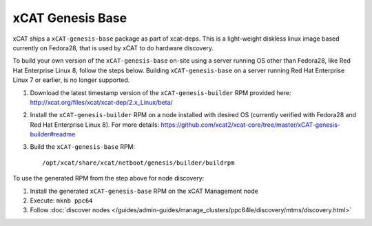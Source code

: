 xCAT Genesis Base
=================

xCAT ships a ``xCAT-genesis-base`` package as part of xcat-deps.  This is a light-weight diskless linux image based currently on Fedora28, that is used by xCAT to do hardware discovery.

To build your own version of the ``xCAT-genesis-base`` on-site using a server running OS other than Fedora28, like Red Hat Enterprise Linux 8, follow the steps below. Building ``xCAT-genesis-base`` on a server running Red Hat Enterprise Linux 7 or earlier, is no longer supported.

1. Download the latest timestamp version of the ``xCAT-genesis-builder`` RPM provided here: http://xcat.org/files/xcat/xcat-dep/2.x_Linux/beta/

2. Install the ``xCAT-genesis-builder`` RPM on a node installed with desired OS (currently verified with Fedora28 and Red Hat Enterprise Linux 8). For more details: https://github.com/xcat2/xcat-core/tree/master/xCAT-genesis-builder#readme 

3. Build the ``xCAT-genesis-base`` RPM: ::

    /opt/xcat/share/xcat/netboot/genesis/builder/buildrpm

To use the generated RPM from the step above for node discovery:

1. Install the generated ``xCAT-genesis-base`` RPM on the xCAT Management node 
2. Execute: ``mknb ppc64``

3. Follow :doc:`discover nodes </guides/admin-guides/manage_clusters/ppc64le/discovery/mtms/discovery.html>`

